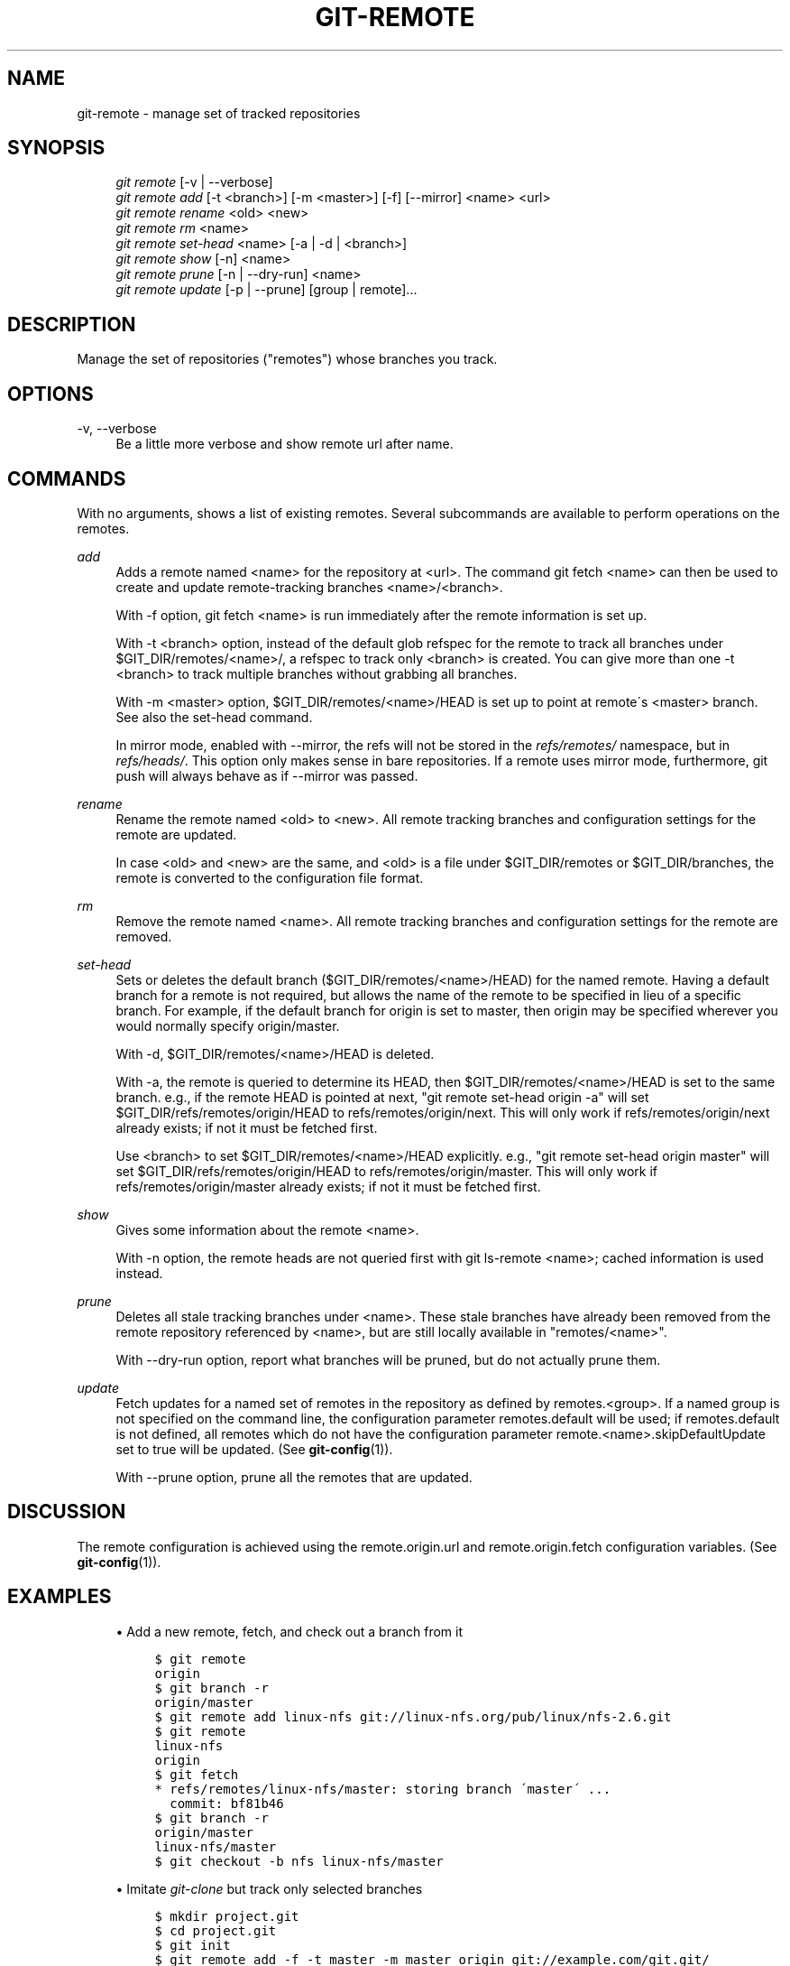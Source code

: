 .\"     Title: git-remote
.\"    Author: 
.\" Generator: DocBook XSL Stylesheets v1.73.2 <http://docbook.sf.net/>
.\"      Date: 08/11/2009
.\"    Manual: Git Manual
.\"    Source: Git 1.6.4.114.gefd1
.\"
.TH "GIT\-REMOTE" "1" "08/11/2009" "Git 1\.6\.4\.114\.gefd1" "Git Manual"
.\" disable hyphenation
.nh
.\" disable justification (adjust text to left margin only)
.ad l
.SH "NAME"
git-remote - manage set of tracked repositories
.SH "SYNOPSIS"
.sp
.RS 4
.nf
\fIgit remote\fR [\-v | \-\-verbose]
\fIgit remote add\fR [\-t <branch>] [\-m <master>] [\-f] [\-\-mirror] <name> <url>
\fIgit remote rename\fR <old> <new>
\fIgit remote rm\fR <name>
\fIgit remote set\-head\fR <name> [\-a | \-d | <branch>]
\fIgit remote show\fR [\-n] <name>
\fIgit remote prune\fR [\-n | \-\-dry\-run] <name>
\fIgit remote update\fR [\-p | \-\-prune] [group | remote]\&...
.fi
.RE
.SH "DESCRIPTION"
Manage the set of repositories ("remotes") whose branches you track\.
.sp
.SH "OPTIONS"
.PP
\-v, \-\-verbose
.RS 4
Be a little more verbose and show remote url after name\.
.RE
.SH "COMMANDS"
With no arguments, shows a list of existing remotes\. Several subcommands are available to perform operations on the remotes\.
.PP
\fIadd\fR
.RS 4
Adds a remote named <name> for the repository at <url>\. The command
git fetch <name>
can then be used to create and update remote\-tracking branches <name>/<branch>\.
.sp
With
\-f
option,
git fetch <name>
is run immediately after the remote information is set up\.
.sp
With
\-t <branch>
option, instead of the default glob refspec for the remote to track all branches under
$GIT_DIR/remotes/<name>/, a refspec to track only
<branch>
is created\. You can give more than one
\-t <branch>
to track multiple branches without grabbing all branches\.
.sp
With
\-m <master>
option,
$GIT_DIR/remotes/<name>/HEAD
is set up to point at remote\'s
<master>
branch\. See also the set\-head command\.
.sp
In mirror mode, enabled with
\-\-mirror, the refs will not be stored in the
\fIrefs/remotes/\fR
namespace, but in
\fIrefs/heads/\fR\. This option only makes sense in bare repositories\. If a remote uses mirror mode, furthermore,
git push
will always behave as if
\-\-mirror
was passed\.
.RE
.PP
\fIrename\fR
.RS 4
Rename the remote named <old> to <new>\. All remote tracking branches and configuration settings for the remote are updated\.
.sp
In case <old> and <new> are the same, and <old> is a file under
$GIT_DIR/remotes
or
$GIT_DIR/branches, the remote is converted to the configuration file format\.
.RE
.PP
\fIrm\fR
.RS 4
Remove the remote named <name>\. All remote tracking branches and configuration settings for the remote are removed\.
.RE
.PP
\fIset\-head\fR
.RS 4
Sets or deletes the default branch ($GIT_DIR/remotes/<name>/HEAD) for the named remote\. Having a default branch for a remote is not required, but allows the name of the remote to be specified in lieu of a specific branch\. For example, if the default branch for
origin
is set to
master, then
origin
may be specified wherever you would normally specify
origin/master\.
.sp
With
\-d,
$GIT_DIR/remotes/<name>/HEAD
is deleted\.
.sp
With
\-a, the remote is queried to determine its
HEAD, then
$GIT_DIR/remotes/<name>/HEAD
is set to the same branch\. e\.g\., if the remote
HEAD
is pointed at
next, "git remote set\-head origin \-a" will set
$GIT_DIR/refs/remotes/origin/HEAD
to
refs/remotes/origin/next\. This will only work if
refs/remotes/origin/next
already exists; if not it must be fetched first\.
.sp
Use
<branch>
to set
$GIT_DIR/remotes/<name>/HEAD
explicitly\. e\.g\., "git remote set\-head origin master" will set
$GIT_DIR/refs/remotes/origin/HEAD
to
refs/remotes/origin/master\. This will only work if
refs/remotes/origin/master
already exists; if not it must be fetched first\.
.RE
.PP
\fIshow\fR
.RS 4
Gives some information about the remote <name>\.
.sp
With
\-n
option, the remote heads are not queried first with
git ls\-remote <name>; cached information is used instead\.
.RE
.PP
\fIprune\fR
.RS 4
Deletes all stale tracking branches under <name>\. These stale branches have already been removed from the remote repository referenced by <name>, but are still locally available in "remotes/<name>"\.
.sp
With
\-\-dry\-run
option, report what branches will be pruned, but do not actually prune them\.
.RE
.PP
\fIupdate\fR
.RS 4
Fetch updates for a named set of remotes in the repository as defined by remotes\.<group>\. If a named group is not specified on the command line, the configuration parameter remotes\.default will be used; if remotes\.default is not defined, all remotes which do not have the configuration parameter remote\.<name>\.skipDefaultUpdate set to true will be updated\. (See
\fBgit-config\fR(1))\.
.sp
With
\-\-prune
option, prune all the remotes that are updated\.
.RE
.SH "DISCUSSION"
The remote configuration is achieved using the remote\.origin\.url and remote\.origin\.fetch configuration variables\. (See \fBgit-config\fR(1))\.
.sp
.SH "EXAMPLES"
.sp
.RS 4
\h'-04'\(bu\h'+03'Add a new remote, fetch, and check out a branch from it
.sp
.RS 4
.nf

\.ft C
$ git remote
origin
$ git branch \-r
origin/master
$ git remote add linux\-nfs git://linux\-nfs\.org/pub/linux/nfs\-2\.6\.git
$ git remote
linux\-nfs
origin
$ git fetch
* refs/remotes/linux\-nfs/master: storing branch \'master\' \.\.\.
  commit: bf81b46
$ git branch \-r
origin/master
linux\-nfs/master
$ git checkout \-b nfs linux\-nfs/master
\.\.\.
\.ft

.fi
.RE
.RE
.sp
.RS 4
\h'-04'\(bu\h'+03'Imitate
\fIgit\-clone\fR
but track only selected branches
.sp
.RS 4
.nf

\.ft C
$ mkdir project\.git
$ cd project\.git
$ git init
$ git remote add \-f \-t master \-m master origin git://example\.com/git\.git/
$ git merge origin
\.ft

.fi
.RE
.RE
.SH "SEE ALSO"
\fBgit-fetch\fR(1) \fBgit-branch\fR(1) \fBgit-config\fR(1)
.sp
.SH "AUTHOR"
Written by Junio Hamano
.sp
.SH "DOCUMENTATION"
Documentation by J\. Bruce Fields and the git\-list <git@vger\.kernel\.org>\.
.sp
.SH "GIT"
Part of the \fBgit\fR(1) suite
.sp
